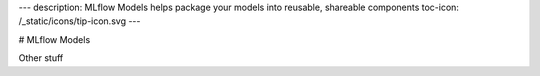 ---
description: MLflow Models helps package your models into reusable, shareable components
toc-icon: /_static/icons/tip-icon.svg
---

# MLflow Models

Other stuff